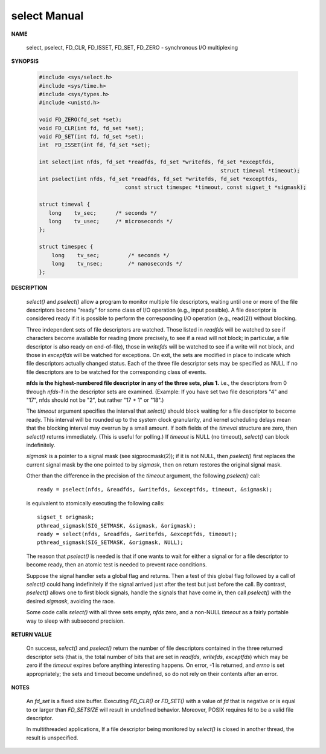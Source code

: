 *************
select Manual
*************

**NAME**

    select, pselect, FD_CLR, FD_ISSET, FD_SET, FD_ZERO - synchronous I/O multiplexing

**SYNOPSIS**

    .. code-block:: c

        #include <sys/select.h>
        #include <sys/time.h>
        #include <sys/types.h>
        #include <unistd.h>

        void FD_ZERO(fd_set *set);
        void FD_CLR(int fd, fd_set *set);
        void FD_SET(int fd, fd_set *set);
        int  FD_ISSET(int fd, fd_set *set);

        int select(int nfds, fd_set *readfds, fd_set *writefds, fd_set *exceptfds,
                                                                 struct timeval *timeout);
        int pselect(int nfds, fd_set *readfds, fd_set *writefds, fd_set *exceptfds,
                                   const struct timespec *timeout, const sigset_t *sigmask);

        struct timeval {
           long    tv_sec;      /* seconds */
           long    tv_usec;     /* microseconds */
        };

        struct timespec {
            long    tv_sec;         /* seconds */
            long    tv_nsec;        /* nanoseconds */
        };

**DESCRIPTION**

    *select()* and *pselect()* allow a program to monitor multiple file descriptors,
    waiting until one or more of the file descriptors become "ready" for some class
    of I/O operation (e.g., input possible). A file descriptor is considered ready
    if it is possible to perform the corresponding I/O operation (e.g., read(2))
    without blocking.

    Three independent sets of file descriptors are watched. Those listed in *readfds* will be watched to
    see if characters become available for reading (more precisely, to see if a read will not block; in
    particular, a file descriptor is also ready on end-of-file), those in *writefds* will be watched to
    see if a write will not block, and those in *exceptfds* will be watched for exceptions. On exit, the
    sets are modified in place to indicate which file descriptors actually changed status. Each of the
    three file descriptor sets may be specified as NULL if no file descriptors are to be watched for the
    corresponding class of events.

    **nfds is the highest-numbered file descriptor in any of the three sets, plus 1.**
    i.e., the descriptors from 0 through *nfds-1* in the descriptor sets are examined.
    (Example: If you have set two file descriptors "4" and "17", nfds should not be "2",
    but rather "17 + 1" or "18".)

    The *timeout* argument specifies the interval that *select()* should block waiting for a file descriptor to
    become ready. This interval will be rounded up to the system clock granularity, and kernel scheduling delays
    mean that the blocking interval may overrun by a small amount. If both fields of the *timeval* structure are zero,
    then *select()* returns immediately. (This is useful for polling.) If *timeout* is NULL (no timeout), *select()*
    can block indefinitely.

    *sigmask* is a pointer to a signal mask (see sigprocmask(2)); if it is not NULL, then *pselect()* first replaces
    the current signal mask by the one pointed to by *sigmask*, then on return restores the original signal mask.

    Other than the difference in the precision of the *timeout* argument, the following *pselect()* call::

        ready = pselect(nfds, &readfds, &writefds, &exceptfds, timeout, &sigmask);

    is equivalent to atomically executing the following calls::

        sigset_t origmask;
        pthread_sigmask(SIG_SETMASK, &sigmask, &origmask);
        ready = select(nfds, &readfds, &writefds, &exceptfds, timeout);
        pthread_sigmask(SIG_SETMASK, &origmask, NULL);

    The reason that *pselect()* is needed is that if one wants to wait for either a signal or for
    a file descriptor to become ready, then an atomic test is needed to prevent race conditions.

    Suppose the signal handler sets a global flag and returns. Then a test of this global flag
    followed by a call of *select()* could hang indefinitely if the signal arrived just after the
    test but just before the call. By contrast, *pselect()* allows one to first block signals,
    handle the signals that have come in, then call *pselect()* with the desired *sigmask*,
    avoiding the race.

    Some code calls *select()* with all three sets empty, *nfds* zero, and a non-NULL *timeout*
    as a fairly portable way to sleep with subsecond precision.

**RETURN VALUE**

    On success, *select()* and *pselect()* return the number of file descriptors contained in the
    three returned descriptor sets (that is, the total number of bits that are set in *readfds*,
    *writefds*, *exceptfds*) which may be zero if the *timeout* expires before anything interesting
    happens. On error, -1 is returned, and *errno* is set appropriately; the sets and timeout become
    undefined, so do not rely on their contents after an error.

**NOTES**

    An *fd_set* is a fixed size buffer. Executing *FD_CLR()* or *FD_SET()* with a value of *fd*
    that is negative or is equal to or larger than *FD_SETSIZE* will result in undefined behavior.
    Moreover, POSIX requires fd to be a valid file descriptor.

    In multithreaded applications, If a file descriptor being monitored by *select()* is closed in
    another thread, the result is unspecified.
